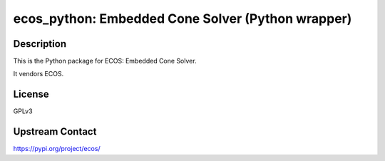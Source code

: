 ecos_python: Embedded Cone Solver (Python wrapper)
==================================================

Description
-----------

This is the Python package for ECOS: Embedded Cone Solver.

It vendors ECOS.

License
-------

GPLv3

Upstream Contact
----------------

https://pypi.org/project/ecos/

